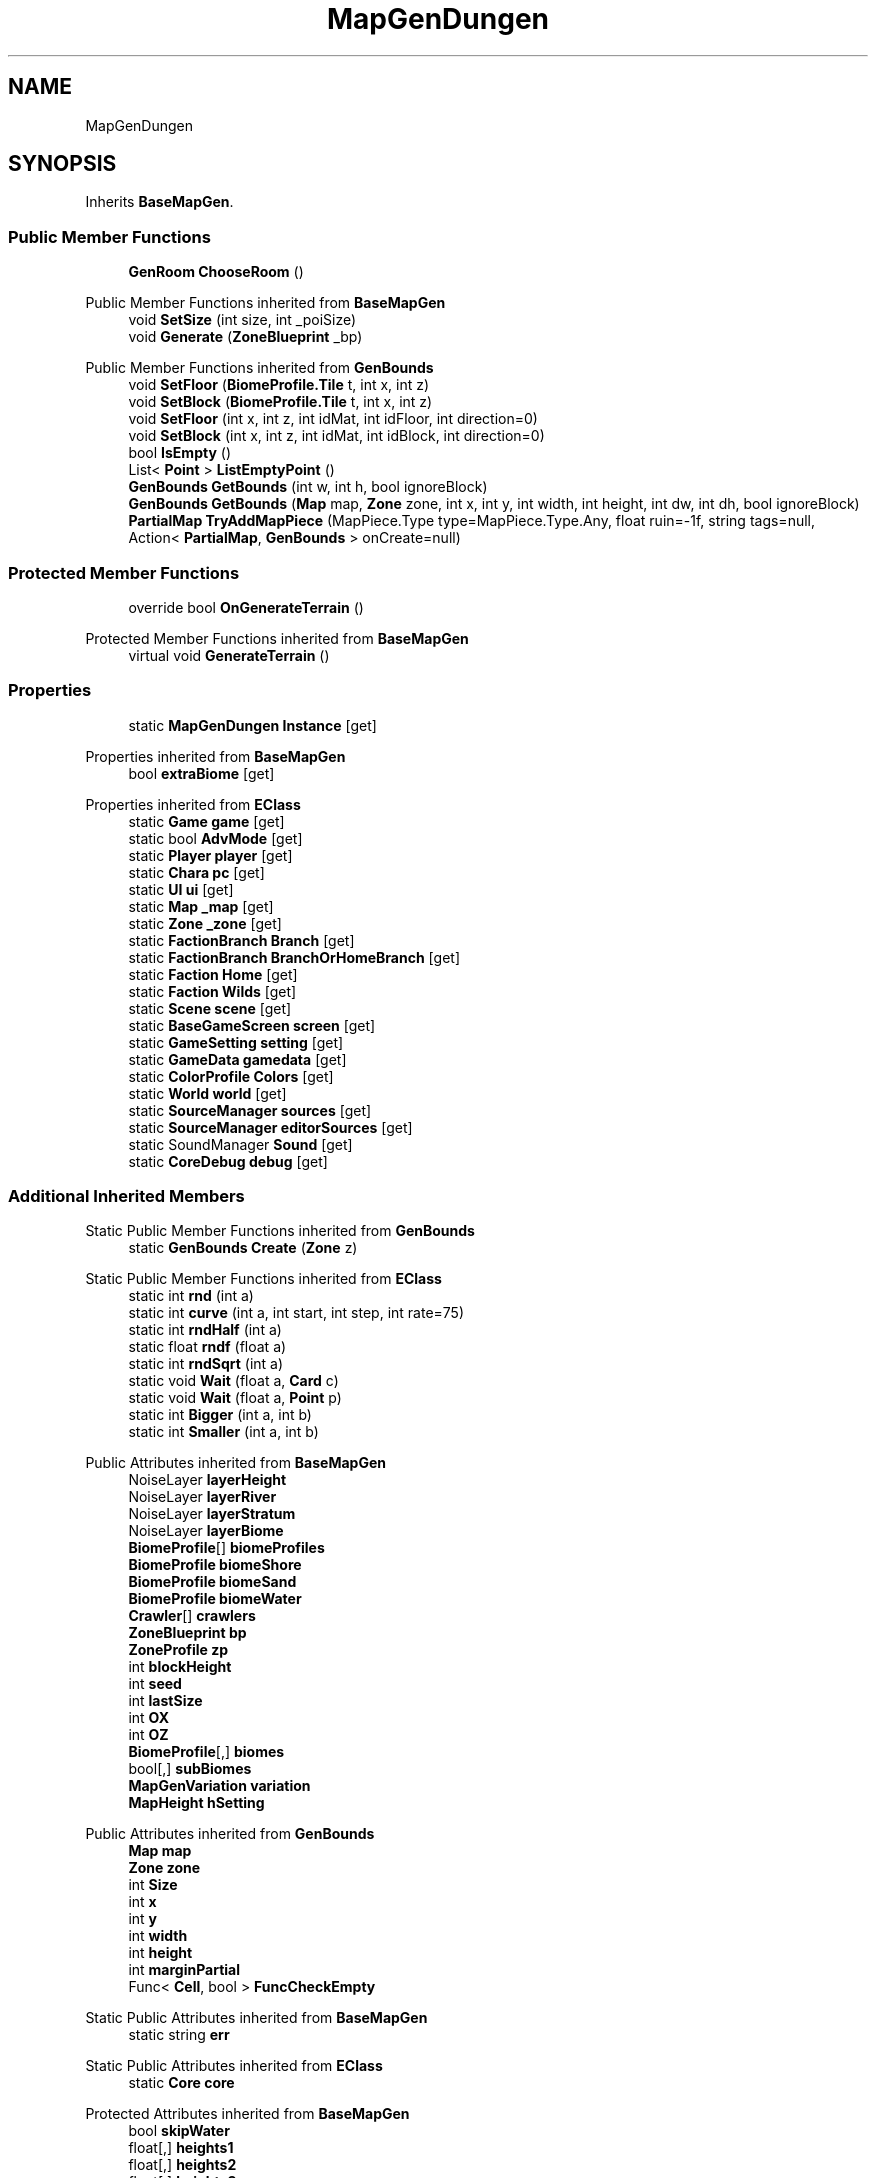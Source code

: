 .TH "MapGenDungen" 3 "Elin Modding Docs Doc" \" -*- nroff -*-
.ad l
.nh
.SH NAME
MapGenDungen
.SH SYNOPSIS
.br
.PP
.PP
Inherits \fBBaseMapGen\fP\&.
.SS "Public Member Functions"

.in +1c
.ti -1c
.RI "\fBGenRoom\fP \fBChooseRoom\fP ()"
.br
.in -1c

Public Member Functions inherited from \fBBaseMapGen\fP
.in +1c
.ti -1c
.RI "void \fBSetSize\fP (int size, int _poiSize)"
.br
.ti -1c
.RI "void \fBGenerate\fP (\fBZoneBlueprint\fP _bp)"
.br
.in -1c

Public Member Functions inherited from \fBGenBounds\fP
.in +1c
.ti -1c
.RI "void \fBSetFloor\fP (\fBBiomeProfile\&.Tile\fP t, int x, int z)"
.br
.ti -1c
.RI "void \fBSetBlock\fP (\fBBiomeProfile\&.Tile\fP t, int x, int z)"
.br
.ti -1c
.RI "void \fBSetFloor\fP (int x, int z, int idMat, int idFloor, int direction=0)"
.br
.ti -1c
.RI "void \fBSetBlock\fP (int x, int z, int idMat, int idBlock, int direction=0)"
.br
.ti -1c
.RI "bool \fBIsEmpty\fP ()"
.br
.ti -1c
.RI "List< \fBPoint\fP > \fBListEmptyPoint\fP ()"
.br
.ti -1c
.RI "\fBGenBounds\fP \fBGetBounds\fP (int w, int h, bool ignoreBlock)"
.br
.ti -1c
.RI "\fBGenBounds\fP \fBGetBounds\fP (\fBMap\fP map, \fBZone\fP zone, int x, int y, int width, int height, int dw, int dh, bool ignoreBlock)"
.br
.ti -1c
.RI "\fBPartialMap\fP \fBTryAddMapPiece\fP (MapPiece\&.Type type=MapPiece\&.Type\&.Any, float ruin=\-1f, string tags=null, Action< \fBPartialMap\fP, \fBGenBounds\fP > onCreate=null)"
.br
.in -1c
.SS "Protected Member Functions"

.in +1c
.ti -1c
.RI "override bool \fBOnGenerateTerrain\fP ()"
.br
.in -1c

Protected Member Functions inherited from \fBBaseMapGen\fP
.in +1c
.ti -1c
.RI "virtual void \fBGenerateTerrain\fP ()"
.br
.in -1c
.SS "Properties"

.in +1c
.ti -1c
.RI "static \fBMapGenDungen\fP \fBInstance\fP\fR [get]\fP"
.br
.in -1c

Properties inherited from \fBBaseMapGen\fP
.in +1c
.ti -1c
.RI "bool \fBextraBiome\fP\fR [get]\fP"
.br
.in -1c

Properties inherited from \fBEClass\fP
.in +1c
.ti -1c
.RI "static \fBGame\fP \fBgame\fP\fR [get]\fP"
.br
.ti -1c
.RI "static bool \fBAdvMode\fP\fR [get]\fP"
.br
.ti -1c
.RI "static \fBPlayer\fP \fBplayer\fP\fR [get]\fP"
.br
.ti -1c
.RI "static \fBChara\fP \fBpc\fP\fR [get]\fP"
.br
.ti -1c
.RI "static \fBUI\fP \fBui\fP\fR [get]\fP"
.br
.ti -1c
.RI "static \fBMap\fP \fB_map\fP\fR [get]\fP"
.br
.ti -1c
.RI "static \fBZone\fP \fB_zone\fP\fR [get]\fP"
.br
.ti -1c
.RI "static \fBFactionBranch\fP \fBBranch\fP\fR [get]\fP"
.br
.ti -1c
.RI "static \fBFactionBranch\fP \fBBranchOrHomeBranch\fP\fR [get]\fP"
.br
.ti -1c
.RI "static \fBFaction\fP \fBHome\fP\fR [get]\fP"
.br
.ti -1c
.RI "static \fBFaction\fP \fBWilds\fP\fR [get]\fP"
.br
.ti -1c
.RI "static \fBScene\fP \fBscene\fP\fR [get]\fP"
.br
.ti -1c
.RI "static \fBBaseGameScreen\fP \fBscreen\fP\fR [get]\fP"
.br
.ti -1c
.RI "static \fBGameSetting\fP \fBsetting\fP\fR [get]\fP"
.br
.ti -1c
.RI "static \fBGameData\fP \fBgamedata\fP\fR [get]\fP"
.br
.ti -1c
.RI "static \fBColorProfile\fP \fBColors\fP\fR [get]\fP"
.br
.ti -1c
.RI "static \fBWorld\fP \fBworld\fP\fR [get]\fP"
.br
.ti -1c
.RI "static \fBSourceManager\fP \fBsources\fP\fR [get]\fP"
.br
.ti -1c
.RI "static \fBSourceManager\fP \fBeditorSources\fP\fR [get]\fP"
.br
.ti -1c
.RI "static SoundManager \fBSound\fP\fR [get]\fP"
.br
.ti -1c
.RI "static \fBCoreDebug\fP \fBdebug\fP\fR [get]\fP"
.br
.in -1c
.SS "Additional Inherited Members"


Static Public Member Functions inherited from \fBGenBounds\fP
.in +1c
.ti -1c
.RI "static \fBGenBounds\fP \fBCreate\fP (\fBZone\fP z)"
.br
.in -1c

Static Public Member Functions inherited from \fBEClass\fP
.in +1c
.ti -1c
.RI "static int \fBrnd\fP (int a)"
.br
.ti -1c
.RI "static int \fBcurve\fP (int a, int start, int step, int rate=75)"
.br
.ti -1c
.RI "static int \fBrndHalf\fP (int a)"
.br
.ti -1c
.RI "static float \fBrndf\fP (float a)"
.br
.ti -1c
.RI "static int \fBrndSqrt\fP (int a)"
.br
.ti -1c
.RI "static void \fBWait\fP (float a, \fBCard\fP c)"
.br
.ti -1c
.RI "static void \fBWait\fP (float a, \fBPoint\fP p)"
.br
.ti -1c
.RI "static int \fBBigger\fP (int a, int b)"
.br
.ti -1c
.RI "static int \fBSmaller\fP (int a, int b)"
.br
.in -1c

Public Attributes inherited from \fBBaseMapGen\fP
.in +1c
.ti -1c
.RI "NoiseLayer \fBlayerHeight\fP"
.br
.ti -1c
.RI "NoiseLayer \fBlayerRiver\fP"
.br
.ti -1c
.RI "NoiseLayer \fBlayerStratum\fP"
.br
.ti -1c
.RI "NoiseLayer \fBlayerBiome\fP"
.br
.ti -1c
.RI "\fBBiomeProfile\fP[] \fBbiomeProfiles\fP"
.br
.ti -1c
.RI "\fBBiomeProfile\fP \fBbiomeShore\fP"
.br
.ti -1c
.RI "\fBBiomeProfile\fP \fBbiomeSand\fP"
.br
.ti -1c
.RI "\fBBiomeProfile\fP \fBbiomeWater\fP"
.br
.ti -1c
.RI "\fBCrawler\fP[] \fBcrawlers\fP"
.br
.ti -1c
.RI "\fBZoneBlueprint\fP \fBbp\fP"
.br
.ti -1c
.RI "\fBZoneProfile\fP \fBzp\fP"
.br
.ti -1c
.RI "int \fBblockHeight\fP"
.br
.ti -1c
.RI "int \fBseed\fP"
.br
.ti -1c
.RI "int \fBlastSize\fP"
.br
.ti -1c
.RI "int \fBOX\fP"
.br
.ti -1c
.RI "int \fBOZ\fP"
.br
.ti -1c
.RI "\fBBiomeProfile\fP[,] \fBbiomes\fP"
.br
.ti -1c
.RI "bool[,] \fBsubBiomes\fP"
.br
.ti -1c
.RI "\fBMapGenVariation\fP \fBvariation\fP"
.br
.ti -1c
.RI "\fBMapHeight\fP \fBhSetting\fP"
.br
.in -1c

Public Attributes inherited from \fBGenBounds\fP
.in +1c
.ti -1c
.RI "\fBMap\fP \fBmap\fP"
.br
.ti -1c
.RI "\fBZone\fP \fBzone\fP"
.br
.ti -1c
.RI "int \fBSize\fP"
.br
.ti -1c
.RI "int \fBx\fP"
.br
.ti -1c
.RI "int \fBy\fP"
.br
.ti -1c
.RI "int \fBwidth\fP"
.br
.ti -1c
.RI "int \fBheight\fP"
.br
.ti -1c
.RI "int \fBmarginPartial\fP"
.br
.ti -1c
.RI "Func< \fBCell\fP, bool > \fBFuncCheckEmpty\fP"
.br
.in -1c

Static Public Attributes inherited from \fBBaseMapGen\fP
.in +1c
.ti -1c
.RI "static string \fBerr\fP"
.br
.in -1c

Static Public Attributes inherited from \fBEClass\fP
.in +1c
.ti -1c
.RI "static \fBCore\fP \fBcore\fP"
.br
.in -1c

Protected Attributes inherited from \fBBaseMapGen\fP
.in +1c
.ti -1c
.RI "bool \fBskipWater\fP"
.br
.ti -1c
.RI "float[,] \fBheights1\fP"
.br
.ti -1c
.RI "float[,] \fBheights2\fP"
.br
.ti -1c
.RI "float[,] \fBheights3\fP"
.br
.ti -1c
.RI "float[,] \fBwaters\fP"
.br
.ti -1c
.RI "float[,] \fBheights3d\fP"
.br
.ti -1c
.RI "float \fBwaterCount\fP"
.br
.in -1c
.SH "Detailed Description"
.PP 
Definition at line \fB8\fP of file \fBMapGenDungen\&.cs\fP\&.
.SH "Member Function Documentation"
.PP 
.SS "\fBGenRoom\fP MapGenDungen\&.ChooseRoom ()"

.PP
Definition at line \fB256\fP of file \fBMapGenDungen\&.cs\fP\&.
.SS "override bool MapGenDungen\&.OnGenerateTerrain ()\fR [protected]\fP, \fR [virtual]\fP"

.PP
Reimplemented from \fBBaseMapGen\fP\&.
.PP
Definition at line \fB26\fP of file \fBMapGenDungen\&.cs\fP\&.
.SH "Property Documentation"
.PP 
.SS "\fBMapGenDungen\fP MapGenDungen\&.Instance\fR [static]\fP, \fR [get]\fP"

.PP
Definition at line \fB12\fP of file \fBMapGenDungen\&.cs\fP\&.

.SH "Author"
.PP 
Generated automatically by Doxygen for Elin Modding Docs Doc from the source code\&.
